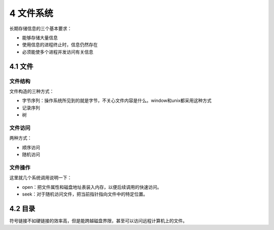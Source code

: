 4 文件系统
==========

长期存储信息的三个基本要求：

-  能够存储大量信息
-  使用信息的进程终止时，信息仍然存在
-  必须能使多个进程并发访问有关信息

4.1 文件
--------

文件结构
~~~~~~~~

文件构造的三种方式：

-  字节序列：操作系统所见到的就是字节，不关心文件内容是什么。window和unix都采用这种方式
-  记录序列
-  树

文件访问
~~~~~~~~

两种方式：

-  顺序访问
-  随机访问

文件操作
~~~~~~~~

这里就几个系统调用说明一下：

-  open：把文件属性和磁盘地址表装入内存，以便后续调用的快速访问。
-  seek：对于随机访问文件，把当前指针指向文件中的特定位置。

4.2 目录
--------

符号链接不如硬链接的效率高，但是能跨越磁盘界限，甚至可以访问远程计算机上的文件。

